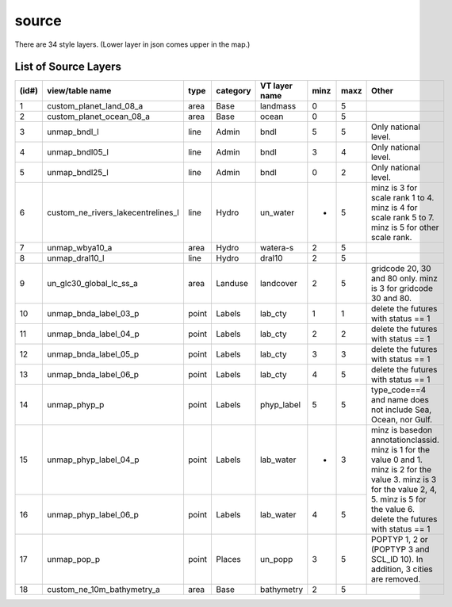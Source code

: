 source
================

There are 34 style layers. (Lower layer in json comes upper in the map.)


List of Source Layers
-------------------------------------------------------

+-------+-------------------------------------+-------+-----------+----------------+------+-------+-------------------------------------+
| (id#) | view/table name                     | type  | category  | VT layer name  | minz | maxz  | Other                               |
+=======+=====================================+=======+===========+================+======+=======+=====================================+
| 1     | custom_planet_land_08_a             | area  | Base      | landmass       | 0    | 5     |                                     |
+-------+-------------------------------------+-------+-----------+----------------+------+-------+-------------------------------------+
| 2     | custom_planet_ocean_08_a            | area  | Base      | ocean          | 0    | 5     |                                     |
+-------+-------------------------------------+-------+-----------+----------------+------+-------+-------------------------------------+
| 3     | unmap_bndl_l                        | line  | Admin     | bndl           | 5    | 5     | Only national level.                |
+-------+-------------------------------------+-------+-----------+----------------+------+-------+-------------------------------------+
| 4     | unmap_bndl05_l                      | line  | Admin     | bndl           | 3    | 4     | Only national level.                |
+-------+-------------------------------------+-------+-----------+----------------+------+-------+-------------------------------------+
| 5     | unmap_bndl25_l                      | line  | Admin     | bndl           | 0    | 2     | Only national level.                |
+-------+-------------------------------------+-------+-----------+----------------+------+-------+-------------------------------------+
| 6     | custom_ne_rivers_lakecentrelines_l  | line  | Hydro     | un_water       | *    | 5     | minz is 3 for scale rank 1 to 4.    |
|       |                                     |       |           |                |      |       | minz is 4 for scale rank 5 to 7.    |
|       |                                     |       |           |                |      |       | minz is 5 for other scale rank.     |
+-------+-------------------------------------+-------+-----------+----------------+------+-------+-------------------------------------+
| 7     | unmap_wbya10_a                      | area  | Hydro     | watera-s       | 2    | 5     |                                     |
+-------+-------------------------------------+-------+-----------+----------------+------+-------+-------------------------------------+
| 8     | unmap_dral10_l                      | line  | Hydro     | dral10         | 2    | 5     |                                     |
+-------+-------------------------------------+-------+-----------+----------------+------+-------+-------------------------------------+
| 9     | un_glc30_global_lc_ss_a             | area  | Landuse   | landcover      | 2    | 5     | gridcode 20, 30 and 80 only.        |
|       |                                     |       |           |                |      |       | minz is 3 for gridcode 30 and 80.   |
+-------+-------------------------------------+-------+-----------+----------------+------+-------+-------------------------------------+
| 10    | unmap_bnda_label_03_p               | point | Labels    | lab_cty        | 1    | 1     | delete the futures with status == 1 |
+-------+-------------------------------------+-------+-----------+----------------+------+-------+-------------------------------------+
| 11    | unmap_bnda_label_04_p               | point | Labels    | lab_cty        | 2    | 2     | delete the futures with status == 1 |
+-------+-------------------------------------+-------+-----------+----------------+------+-------+-------------------------------------+
| 12    | unmap_bnda_label_05_p               | point | Labels    | lab_cty        | 3    | 3     | delete the futures with status == 1 |
+-------+-------------------------------------+-------+-----------+----------------+------+-------+-------------------------------------+
| 13    | unmap_bnda_label_06_p               | point | Labels    | lab_cty        | 4    | 5     | delete the futures with status == 1 |
+-------+-------------------------------------+-------+-----------+----------------+------+-------+-------------------------------------+
| 14    | unmap_phyp_p                        | point | Labels    | phyp_label     | 5    | 5     | type_code==4 and name does not      |
|       |                                     |       |           |                |      |       | include Sea, Ocean, nor Gulf.       |
+-------+-------------------------------------+-------+-----------+----------------+------+-------+-------------------------------------+
| 15    | unmap_phyp_label_04_p               | point | Labels    | lab_water      | *    | 3     | minz is basedon annotationclassid.  |
|       |                                     |       |           |                |      |       | minz is 1 for the value 0 and 1.    |
+-------+-------------------------------------+-------+-----------+----------------+------+-------+ minz is 2 for the value 3.          |
| 16    | unmap_phyp_label_06_p               | point | Labels    | lab_water      | 4    | 5     | minz is 3 for the value 2, 4, 5.    |
|       |                                     |       |           |                |      |       | minz is 5 for the value 6.          |
|       |                                     |       |           |                |      |       | delete the futures with status == 1 |
+-------+-------------------------------------+-------+-----------+----------------+------+-------+-------------------------------------+
| 17    | unmap_pop_p                         | point | Places    | un_popp        | 3    | 5     | POPTYP 1, 2 or                      |
|       |                                     |       |           |                |      |       | (POPTYP 3 and SCL_ID 10).           |
|       |                                     |       |           |                |      |       | In addition, 3 cities are removed.  |
+-------+-------------------------------------+-------+-----------+----------------+------+-------+-------------------------------------+
| 18    | custom_ne_10m_bathymetry_a          | area  | Base      | bathymetry     | 2    | 5     |                                     |
+-------+-------------------------------------+-------+-----------+----------------+------+-------+-------------------------------------+



